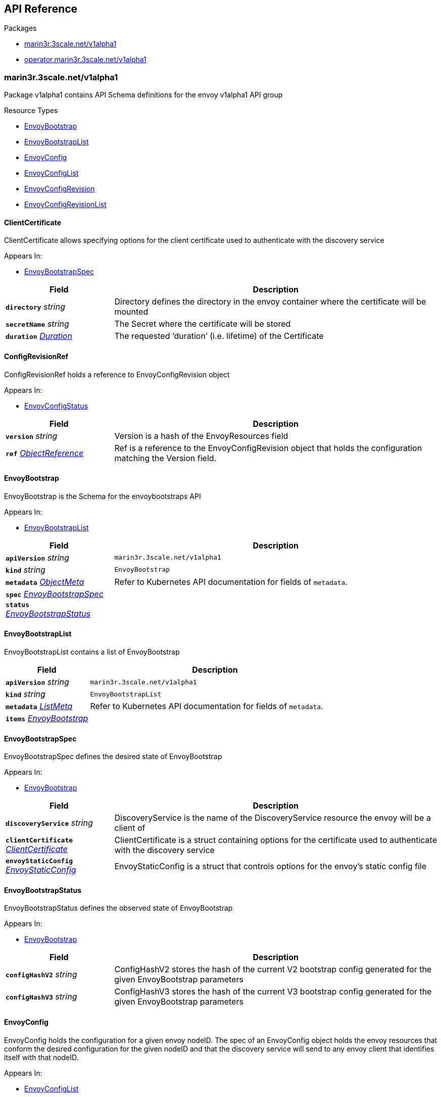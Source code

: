 // Generated documentation. Please do not edit.
:anchor_prefix: k8s-api

[id="{p}-api-reference"]
== API Reference

.Packages
- xref:{anchor_prefix}-marin3r-3scale-net-v1alpha1[$$marin3r.3scale.net/v1alpha1$$]
- xref:{anchor_prefix}-operator-marin3r-3scale-net-v1alpha1[$$operator.marin3r.3scale.net/v1alpha1$$]


[id="{anchor_prefix}-marin3r-3scale-net-v1alpha1"]
=== marin3r.3scale.net/v1alpha1

Package v1alpha1 contains API Schema definitions for the envoy v1alpha1 API group

.Resource Types
- xref:{anchor_prefix}-github-com-3scale-ops-marin3r-apis-marin3r-v1alpha1-envoybootstrap[$$EnvoyBootstrap$$]
- xref:{anchor_prefix}-github-com-3scale-ops-marin3r-apis-marin3r-v1alpha1-envoybootstraplist[$$EnvoyBootstrapList$$]
- xref:{anchor_prefix}-github-com-3scale-ops-marin3r-apis-marin3r-v1alpha1-envoyconfig[$$EnvoyConfig$$]
- xref:{anchor_prefix}-github-com-3scale-ops-marin3r-apis-marin3r-v1alpha1-envoyconfiglist[$$EnvoyConfigList$$]
- xref:{anchor_prefix}-github-com-3scale-ops-marin3r-apis-marin3r-v1alpha1-envoyconfigrevision[$$EnvoyConfigRevision$$]
- xref:{anchor_prefix}-github-com-3scale-ops-marin3r-apis-marin3r-v1alpha1-envoyconfigrevisionlist[$$EnvoyConfigRevisionList$$]



[id="{anchor_prefix}-github-com-3scale-ops-marin3r-apis-marin3r-v1alpha1-clientcertificate"]
==== ClientCertificate 

ClientCertificate allows specifying options for the client certificate used to authenticate with the discovery service

.Appears In:
****
- xref:{anchor_prefix}-github-com-3scale-ops-marin3r-apis-marin3r-v1alpha1-envoybootstrapspec[$$EnvoyBootstrapSpec$$]
****

[cols="25a,75a", options="header"]
|===
| Field | Description
| *`directory`* __string__ | Directory defines the directory in the envoy container where the certificate will be mounted
| *`secretName`* __string__ | The Secret where the certificate will be stored
| *`duration`* __link:https://kubernetes.io/docs/reference/generated/kubernetes-api/v1.17/#duration-v1-meta[$$Duration$$]__ | The requested ‘duration’ (i.e. lifetime) of the Certificate
|===


[id="{anchor_prefix}-github-com-3scale-ops-marin3r-apis-marin3r-v1alpha1-configrevisionref"]
==== ConfigRevisionRef 

ConfigRevisionRef holds a reference to EnvoyConfigRevision object

.Appears In:
****
- xref:{anchor_prefix}-github-com-3scale-ops-marin3r-apis-marin3r-v1alpha1-envoyconfigstatus[$$EnvoyConfigStatus$$]
****

[cols="25a,75a", options="header"]
|===
| Field | Description
| *`version`* __string__ | Version is a hash of the EnvoyResources field
| *`ref`* __link:https://kubernetes.io/docs/reference/generated/kubernetes-api/v1.17/#objectreference-v1-core[$$ObjectReference$$]__ | Ref is a reference to the EnvoyConfigRevision object that holds the configuration matching the Version field.
|===


[id="{anchor_prefix}-github-com-3scale-ops-marin3r-apis-marin3r-v1alpha1-envoybootstrap"]
==== EnvoyBootstrap 

EnvoyBootstrap is the Schema for the envoybootstraps API

.Appears In:
****
- xref:{anchor_prefix}-github-com-3scale-ops-marin3r-apis-marin3r-v1alpha1-envoybootstraplist[$$EnvoyBootstrapList$$]
****

[cols="25a,75a", options="header"]
|===
| Field | Description
| *`apiVersion`* __string__ | `marin3r.3scale.net/v1alpha1`
| *`kind`* __string__ | `EnvoyBootstrap`
| *`metadata`* __link:https://kubernetes.io/docs/reference/generated/kubernetes-api/v1.17/#objectmeta-v1-meta[$$ObjectMeta$$]__ | Refer to Kubernetes API documentation for fields of `metadata`.

| *`spec`* __xref:{anchor_prefix}-github-com-3scale-ops-marin3r-apis-marin3r-v1alpha1-envoybootstrapspec[$$EnvoyBootstrapSpec$$]__ | 
| *`status`* __xref:{anchor_prefix}-github-com-3scale-ops-marin3r-apis-marin3r-v1alpha1-envoybootstrapstatus[$$EnvoyBootstrapStatus$$]__ | 
|===


[id="{anchor_prefix}-github-com-3scale-ops-marin3r-apis-marin3r-v1alpha1-envoybootstraplist"]
==== EnvoyBootstrapList 

EnvoyBootstrapList contains a list of EnvoyBootstrap



[cols="25a,75a", options="header"]
|===
| Field | Description
| *`apiVersion`* __string__ | `marin3r.3scale.net/v1alpha1`
| *`kind`* __string__ | `EnvoyBootstrapList`
| *`metadata`* __link:https://kubernetes.io/docs/reference/generated/kubernetes-api/v1.17/#listmeta-v1-meta[$$ListMeta$$]__ | Refer to Kubernetes API documentation for fields of `metadata`.

| *`items`* __xref:{anchor_prefix}-github-com-3scale-ops-marin3r-apis-marin3r-v1alpha1-envoybootstrap[$$EnvoyBootstrap$$]__ | 
|===


[id="{anchor_prefix}-github-com-3scale-ops-marin3r-apis-marin3r-v1alpha1-envoybootstrapspec"]
==== EnvoyBootstrapSpec 

EnvoyBootstrapSpec defines the desired state of EnvoyBootstrap

.Appears In:
****
- xref:{anchor_prefix}-github-com-3scale-ops-marin3r-apis-marin3r-v1alpha1-envoybootstrap[$$EnvoyBootstrap$$]
****

[cols="25a,75a", options="header"]
|===
| Field | Description
| *`discoveryService`* __string__ | DiscoveryService is the name of the DiscoveryService resource the envoy will be a client of
| *`clientCertificate`* __xref:{anchor_prefix}-github-com-3scale-ops-marin3r-apis-marin3r-v1alpha1-clientcertificate[$$ClientCertificate$$]__ | ClientCertificate is a struct containing options for the certificate used to authenticate with the discovery service
| *`envoyStaticConfig`* __xref:{anchor_prefix}-github-com-3scale-ops-marin3r-apis-marin3r-v1alpha1-envoystaticconfig[$$EnvoyStaticConfig$$]__ | EnvoyStaticConfig is a struct that controls options for the envoy's static config file
|===


[id="{anchor_prefix}-github-com-3scale-ops-marin3r-apis-marin3r-v1alpha1-envoybootstrapstatus"]
==== EnvoyBootstrapStatus 

EnvoyBootstrapStatus defines the observed state of EnvoyBootstrap

.Appears In:
****
- xref:{anchor_prefix}-github-com-3scale-ops-marin3r-apis-marin3r-v1alpha1-envoybootstrap[$$EnvoyBootstrap$$]
****

[cols="25a,75a", options="header"]
|===
| Field | Description
| *`configHashV2`* __string__ | ConfigHashV2 stores the hash of the current V2 bootstrap config generated for the given EnvoyBootstrap parameters
| *`configHashV3`* __string__ | ConfigHashV3 stores the hash of the current V3 bootstrap config generated for the given EnvoyBootstrap parameters
|===


[id="{anchor_prefix}-github-com-3scale-ops-marin3r-apis-marin3r-v1alpha1-envoyconfig"]
==== EnvoyConfig 

EnvoyConfig holds the configuration for a given envoy nodeID. The spec of an EnvoyConfig object holds the envoy resources that conform the desired configuration for the given nodeID and that the discovery service will send to any envoy client that identifies itself with that nodeID.

.Appears In:
****
- xref:{anchor_prefix}-github-com-3scale-ops-marin3r-apis-marin3r-v1alpha1-envoyconfiglist[$$EnvoyConfigList$$]
****

[cols="25a,75a", options="header"]
|===
| Field | Description
| *`apiVersion`* __string__ | `marin3r.3scale.net/v1alpha1`
| *`kind`* __string__ | `EnvoyConfig`
| *`metadata`* __link:https://kubernetes.io/docs/reference/generated/kubernetes-api/v1.17/#objectmeta-v1-meta[$$ObjectMeta$$]__ | Refer to Kubernetes API documentation for fields of `metadata`.

| *`spec`* __xref:{anchor_prefix}-github-com-3scale-ops-marin3r-apis-marin3r-v1alpha1-envoyconfigspec[$$EnvoyConfigSpec$$]__ | 
| *`status`* __xref:{anchor_prefix}-github-com-3scale-ops-marin3r-apis-marin3r-v1alpha1-envoyconfigstatus[$$EnvoyConfigStatus$$]__ | 
|===


[id="{anchor_prefix}-github-com-3scale-ops-marin3r-apis-marin3r-v1alpha1-envoyconfiglist"]
==== EnvoyConfigList 

EnvoyConfigList contains a list of EnvoyConfig



[cols="25a,75a", options="header"]
|===
| Field | Description
| *`apiVersion`* __string__ | `marin3r.3scale.net/v1alpha1`
| *`kind`* __string__ | `EnvoyConfigList`
| *`metadata`* __link:https://kubernetes.io/docs/reference/generated/kubernetes-api/v1.17/#listmeta-v1-meta[$$ListMeta$$]__ | Refer to Kubernetes API documentation for fields of `metadata`.

| *`items`* __xref:{anchor_prefix}-github-com-3scale-ops-marin3r-apis-marin3r-v1alpha1-envoyconfig[$$EnvoyConfig$$]__ | 
|===


[id="{anchor_prefix}-github-com-3scale-ops-marin3r-apis-marin3r-v1alpha1-envoyconfigrevision"]
==== EnvoyConfigRevision 

EnvoyConfigRevision holds an specific version of the EnvoyConfig resources. EnvoyConfigRevisions are automatically created and deleted  by the EnvoyConfig controller and are not intended to be directly used. Use EnvoyConfig objects instead.

.Appears In:
****
- xref:{anchor_prefix}-github-com-3scale-ops-marin3r-apis-marin3r-v1alpha1-envoyconfigrevisionlist[$$EnvoyConfigRevisionList$$]
****

[cols="25a,75a", options="header"]
|===
| Field | Description
| *`apiVersion`* __string__ | `marin3r.3scale.net/v1alpha1`
| *`kind`* __string__ | `EnvoyConfigRevision`
| *`metadata`* __link:https://kubernetes.io/docs/reference/generated/kubernetes-api/v1.17/#objectmeta-v1-meta[$$ObjectMeta$$]__ | Refer to Kubernetes API documentation for fields of `metadata`.

| *`spec`* __xref:{anchor_prefix}-github-com-3scale-ops-marin3r-apis-marin3r-v1alpha1-envoyconfigrevisionspec[$$EnvoyConfigRevisionSpec$$]__ | 
| *`status`* __xref:{anchor_prefix}-github-com-3scale-ops-marin3r-apis-marin3r-v1alpha1-envoyconfigrevisionstatus[$$EnvoyConfigRevisionStatus$$]__ | 
|===


[id="{anchor_prefix}-github-com-3scale-ops-marin3r-apis-marin3r-v1alpha1-envoyconfigrevisionlist"]
==== EnvoyConfigRevisionList 

EnvoyConfigRevisionList contains a list of EnvoyConfigRevision



[cols="25a,75a", options="header"]
|===
| Field | Description
| *`apiVersion`* __string__ | `marin3r.3scale.net/v1alpha1`
| *`kind`* __string__ | `EnvoyConfigRevisionList`
| *`metadata`* __link:https://kubernetes.io/docs/reference/generated/kubernetes-api/v1.17/#listmeta-v1-meta[$$ListMeta$$]__ | Refer to Kubernetes API documentation for fields of `metadata`.

| *`items`* __xref:{anchor_prefix}-github-com-3scale-ops-marin3r-apis-marin3r-v1alpha1-envoyconfigrevision[$$EnvoyConfigRevision$$]__ | 
|===


[id="{anchor_prefix}-github-com-3scale-ops-marin3r-apis-marin3r-v1alpha1-envoyconfigrevisionspec"]
==== EnvoyConfigRevisionSpec 

EnvoyConfigRevisionSpec defines the desired state of EnvoyConfigRevision

.Appears In:
****
- xref:{anchor_prefix}-github-com-3scale-ops-marin3r-apis-marin3r-v1alpha1-envoyconfigrevision[$$EnvoyConfigRevision$$]
****

[cols="25a,75a", options="header"]
|===
| Field | Description
| *`nodeID`* __string__ | NodeID holds the envoy identifier for the discovery service to know which set of resources to send to each of the envoy clients that connect to it.
| *`version`* __string__ | Version is a hash of the EnvoyResources field
| *`envoyAPI`* __string__ | EnvoyAPI is the version of envoy's API to use. Defaults to v2.
| *`serialization`* __string__ | Serialization specicifies the serialization format used to describe the resources. "json" and "yaml" are supported. "json" is used if unset.
| *`envoyResources`* __xref:{anchor_prefix}-github-com-3scale-ops-marin3r-apis-marin3r-v1alpha1-envoyresources[$$EnvoyResources$$]__ | EnvoyResources holds the different types of resources suported by the envoy discovery service
|===


[id="{anchor_prefix}-github-com-3scale-ops-marin3r-apis-marin3r-v1alpha1-envoyconfigrevisionstatus"]
==== EnvoyConfigRevisionStatus 

EnvoyConfigRevisionStatus defines the observed state of EnvoyConfigRevision

.Appears In:
****
- xref:{anchor_prefix}-github-com-3scale-ops-marin3r-apis-marin3r-v1alpha1-envoyconfigrevision[$$EnvoyConfigRevision$$]
****

[cols="25a,75a", options="header"]
|===
| Field | Description
| *`published`* __boolean__ | Published signals if the EnvoyConfigRevision is the one currently published in the xds server cache
| *`lastPublishedAt`* __link:https://kubernetes.io/docs/reference/generated/kubernetes-api/v1.17/#time-v1-meta[$$Time$$]__ | LastPublishedAt indicates the last time this config review transitioned to published
| *`tainted`* __boolean__ | Tainted indicates whether the EnvoyConfigRevision is eligible for publishing or not
| *`conditions`* __xref:{anchor_prefix}-github-com-operator-framework-operator-lib-status-condition[$$Condition$$] array__ | Conditions represent the latest available observations of an object's state
|===


[id="{anchor_prefix}-github-com-3scale-ops-marin3r-apis-marin3r-v1alpha1-envoyconfigspec"]
==== EnvoyConfigSpec 

EnvoyConfigSpec defines the desired state of EnvoyConfig

.Appears In:
****
- xref:{anchor_prefix}-github-com-3scale-ops-marin3r-apis-marin3r-v1alpha1-envoyconfig[$$EnvoyConfig$$]
****

[cols="25a,75a", options="header"]
|===
| Field | Description
| *`nodeID`* __string__ | NodeID holds the envoy identifier for the discovery service to know which set of resources to send to each of the envoy clients that connect to it.
| *`serialization`* __string__ | Serialization specicifies the serialization format used to describe the resources. "json" and "yaml" are supported. "json" is used if unset.
| *`envoyAPI`* __string__ | EnvoyAPI is the version of envoy's API to use. Defaults to v2.
| *`envoyResources`* __xref:{anchor_prefix}-github-com-3scale-ops-marin3r-apis-marin3r-v1alpha1-envoyresources[$$EnvoyResources$$]__ | EnvoyResources holds the different types of resources suported by the envoy discovery service
|===


[id="{anchor_prefix}-github-com-3scale-ops-marin3r-apis-marin3r-v1alpha1-envoyconfigstatus"]
==== EnvoyConfigStatus 

EnvoyConfigStatus defines the observed state of EnvoyConfig

.Appears In:
****
- xref:{anchor_prefix}-github-com-3scale-ops-marin3r-apis-marin3r-v1alpha1-envoyconfig[$$EnvoyConfig$$]
****

[cols="25a,75a", options="header"]
|===
| Field | Description
| *`cacheState`* __string__ | CacheState summarizes all the observations about the EnvoyConfig to give the user a concrete idea on the general status of the discovery servie cache. It is intended only for human consumption. Other controllers should relly on conditions to determine the status of the discovery server cache.
| *`publishedVersion`* __string__ | PublishedVersion is the config version currently served by the envoy discovery service for the give nodeID
| *`desiredVersion`* __string__ | DesiredVersion represents the resources version described in the spec of the EnvoyConfig object
| *`conditions`* __xref:{anchor_prefix}-github-com-operator-framework-operator-lib-status-condition[$$Condition$$] array__ | Conditions represent the latest available observations of an object's state
| *`revisions`* __xref:{anchor_prefix}-github-com-3scale-ops-marin3r-apis-marin3r-v1alpha1-configrevisionref[$$ConfigRevisionRef$$] array__ | ConfigRevisions is an ordered list of references to EnvoyConfigRevision objects
|===


[id="{anchor_prefix}-github-com-3scale-ops-marin3r-apis-marin3r-v1alpha1-envoyresource"]
==== EnvoyResource 

EnvoyResource holds serialized representation of an envoy resource

.Appears In:
****
- xref:{anchor_prefix}-github-com-3scale-ops-marin3r-apis-marin3r-v1alpha1-envoyresources[$$EnvoyResources$$]
****

[cols="25a,75a", options="header"]
|===
| Field | Description
| *`name`* __string__ | Name of the envoy resource
| *`value`* __string__ | Value is the serialized representation of the envoy resource
|===


[id="{anchor_prefix}-github-com-3scale-ops-marin3r-apis-marin3r-v1alpha1-envoyresources"]
==== EnvoyResources 

EnvoyResources holds each envoy api resource type

.Appears In:
****
- xref:{anchor_prefix}-github-com-3scale-ops-marin3r-apis-marin3r-v1alpha1-envoyconfigrevisionspec[$$EnvoyConfigRevisionSpec$$]
- xref:{anchor_prefix}-github-com-3scale-ops-marin3r-apis-marin3r-v1alpha1-envoyconfigspec[$$EnvoyConfigSpec$$]
****

[cols="25a,75a", options="header"]
|===
| Field | Description
| *`endpoints`* __xref:{anchor_prefix}-github-com-3scale-ops-marin3r-apis-marin3r-v1alpha1-envoyresource[$$EnvoyResource$$] array__ | Endpoints is a list of the envoy ClusterLoadAssignment resource type. V2 reference: https://www.envoyproxy.io/docs/envoy/latest/api-v2/api/v2/endpoint.proto V3 reference: https://www.envoyproxy.io/docs/envoy/latest/api-v3/config/endpoint/v3/endpoint.proto
| *`clusters`* __xref:{anchor_prefix}-github-com-3scale-ops-marin3r-apis-marin3r-v1alpha1-envoyresource[$$EnvoyResource$$]__ | Clusters is a list of the envoy Cluster resource type. V2 reference: https://www.envoyproxy.io/docs/envoy/latest/api-v2/api/v2/cluster.proto V3 reference: https://www.envoyproxy.io/docs/envoy/latest/api-v3/config/cluster/v3/cluster.proto
| *`routes`* __xref:{anchor_prefix}-github-com-3scale-ops-marin3r-apis-marin3r-v1alpha1-envoyresource[$$EnvoyResource$$]__ | Routes is a list of the envoy Route resource type. V2 reference: https://www.envoyproxy.io/docs/envoy/latest/api-v2/api/v2/route.proto V3 reference: https://www.envoyproxy.io/docs/envoy/latest/api-v3/config/route/v3/route.proto
| *`listeners`* __xref:{anchor_prefix}-github-com-3scale-ops-marin3r-apis-marin3r-v1alpha1-envoyresource[$$EnvoyResource$$]__ | Listeners is a list of the envoy Listener resource type. V2 referece: https://www.envoyproxy.io/docs/envoy/latest/api-v2/api/v2/listener.proto V3 reference: https://www.envoyproxy.io/docs/envoy/latest/api-v3/config/listener/v3/listener.proto
| *`runtime`* __xref:{anchor_prefix}-github-com-3scale-ops-marin3r-apis-marin3r-v1alpha1-envoyresource[$$EnvoyResource$$]__ | Runtimes is a list of the envoy Runtime resource type. V2 reference: https://www.envoyproxy.io/docs/envoy/latest/api-v2/service/discovery/v2/rtds.proto V3 reference: https://www.envoyproxy.io/docs/envoy/latest/api-v3/service/runtime/v3/rtds.proto
| *`secrets`* __xref:{anchor_prefix}-github-com-3scale-ops-marin3r-apis-marin3r-v1alpha1-envoysecretresource[$$EnvoySecretResource$$] array__ | Secrets is a list of references to Kubernetes Secret objects.
|===


[id="{anchor_prefix}-github-com-3scale-ops-marin3r-apis-marin3r-v1alpha1-envoysecretresource"]
==== EnvoySecretResource 

EnvoySecretResource holds a reference to a k8s Secret from where to take a secret from. Only Secrets within the same namespace can be referred.

.Appears In:
****
- xref:{anchor_prefix}-github-com-3scale-ops-marin3r-apis-marin3r-v1alpha1-envoyresources[$$EnvoyResources$$]
****

[cols="25a,75a", options="header"]
|===
| Field | Description
| *`name`* __string__ | Name of the envoy resource. If ref is not set, a Secret with this same name will be fetched from within the namespace.
| *`ref`* __link:https://kubernetes.io/docs/reference/generated/kubernetes-api/v1.17/#secretreference-v1-core[$$SecretReference$$]__ | Ref is a reference to a Kubernetes Secret of type "kubernetes.io/tls". The value of 'ref' cannot point to a different namespace.
|===


[id="{anchor_prefix}-github-com-3scale-ops-marin3r-apis-marin3r-v1alpha1-envoystaticconfig"]
==== EnvoyStaticConfig 

EnvoyStaticConfig allows specifying envoy static config options

.Appears In:
****
- xref:{anchor_prefix}-github-com-3scale-ops-marin3r-apis-marin3r-v1alpha1-envoybootstrapspec[$$EnvoyBootstrapSpec$$]
****

[cols="25a,75a", options="header"]
|===
| Field | Description
| *`configMapNameV2`* __string__ | The ConfigMap where the envoy client v2 static config will be stored
| *`configMapNameV3`* __string__ | The ConfigMap where the envoy client v3 static config will be stored
| *`configFile`* __string__ | ConfigFile is the path of envoy's bootstrap config file
| *`resourcesDir`* __string__ | ResourcesDir is the path where resource files are loaded from. It is used to load discovery messages directly from the filesystem, for example in order to be able to bootstrap certificates and support rotation when they are modified.
| *`rtdsLayerResourceName`* __string__ | RtdsLayerResourceName is the resource name that the envoy client will request when askikng the discovery service for Runtime resources.
| *`adminBindAddress`* __string__ | AdminBindAddress is where envoy's admin server binds to.
| *`adminAccessLogPath`* __string__ | AdminAccessLogPath configures where the envoy's admin server logs are written to
|===







[id="{anchor_prefix}-operator-marin3r-3scale-net-v1alpha1"]
=== operator.marin3r.3scale.net/v1alpha1

Package v1alpha1 contains API Schema definitions for the operator v1alpha1 API group

.Resource Types
- xref:{anchor_prefix}-github-com-3scale-ops-marin3r-apis-operator-marin3r-v1alpha1-discoveryservice[$$DiscoveryService$$]
- xref:{anchor_prefix}-github-com-3scale-ops-marin3r-apis-operator-marin3r-v1alpha1-discoveryservicecertificate[$$DiscoveryServiceCertificate$$]
- xref:{anchor_prefix}-github-com-3scale-ops-marin3r-apis-operator-marin3r-v1alpha1-discoveryservicecertificatelist[$$DiscoveryServiceCertificateList$$]
- xref:{anchor_prefix}-github-com-3scale-ops-marin3r-apis-operator-marin3r-v1alpha1-discoveryservicelist[$$DiscoveryServiceList$$]
- xref:{anchor_prefix}-github-com-3scale-ops-marin3r-apis-operator-marin3r-v1alpha1-envoydeployment[$$EnvoyDeployment$$]
- xref:{anchor_prefix}-github-com-3scale-ops-marin3r-apis-operator-marin3r-v1alpha1-envoydeploymentlist[$$EnvoyDeploymentList$$]



[id="{anchor_prefix}-github-com-3scale-ops-marin3r-apis-operator-marin3r-v1alpha1-casignedconfig"]
==== CASignedConfig 

CASignedConfig is used ti generate certificates signed by a CA contained in a Secret

.Appears In:
****
- xref:{anchor_prefix}-github-com-3scale-ops-marin3r-apis-operator-marin3r-v1alpha1-discoveryservicecertificatesigner[$$DiscoveryServiceCertificateSigner$$]
****

[cols="25a,75a", options="header"]
|===
| Field | Description
| *`caSecretRef`* __link:https://kubernetes.io/docs/reference/generated/kubernetes-api/v1.17/#secretreference-v1-core[$$SecretReference$$]__ | A reference to a Secret containing the CA
|===


[id="{anchor_prefix}-github-com-3scale-ops-marin3r-apis-operator-marin3r-v1alpha1-certificateoptions"]
==== CertificateOptions 

CertificateOptions specifies options to generate the server certificate used both for the xDS server and the mutating webhook server.

.Appears In:
****
- xref:{anchor_prefix}-github-com-3scale-ops-marin3r-apis-operator-marin3r-v1alpha1-pkiconfig[$$PKIConfig$$]
****

[cols="25a,75a", options="header"]
|===
| Field | Description
| *`secretName`* __string__ | 
| *`duration`* __link:https://kubernetes.io/docs/reference/generated/kubernetes-api/v1.17/#duration-v1-meta[$$Duration$$]__ | 
|===


[id="{anchor_prefix}-github-com-3scale-ops-marin3r-apis-operator-marin3r-v1alpha1-certificaterenewalconfig"]
==== CertificateRenewalConfig 

CertificateRenewalConfig configures the certificate renewal process.

.Appears In:
****
- xref:{anchor_prefix}-github-com-3scale-ops-marin3r-apis-operator-marin3r-v1alpha1-discoveryservicecertificatespec[$$DiscoveryServiceCertificateSpec$$]
****

[cols="25a,75a", options="header"]
|===
| Field | Description
| *`enabled`* __boolean__ | Enabled is a flag to enable or disable renewal of the certificate
|===


[id="{anchor_prefix}-github-com-3scale-ops-marin3r-apis-operator-marin3r-v1alpha1-containerport"]
==== ContainerPort 

ContainerPort defines port for the Marin3r sidecar container

.Appears In:
****
- xref:{anchor_prefix}-github-com-3scale-ops-marin3r-apis-operator-marin3r-v1alpha1-envoydeploymentspec[$$EnvoyDeploymentSpec$$]
****

[cols="25a,75a", options="header"]
|===
| Field | Description
| *`name`* __string__ | Port name
| *`port`* __integer__ | Port value
| *`protocol`* __link:https://kubernetes.io/docs/reference/generated/kubernetes-api/v1.17/#protocol-v1-core[$$Protocol$$]__ | Protocol. Defaults to TCP.
|===


[id="{anchor_prefix}-github-com-3scale-ops-marin3r-apis-operator-marin3r-v1alpha1-discoveryservice"]
==== DiscoveryService 

DiscoveryService represents an envoy discovery service server. Currently only one DiscoveryService per cluster is supported.

.Appears In:
****
- xref:{anchor_prefix}-github-com-3scale-ops-marin3r-apis-operator-marin3r-v1alpha1-discoveryservicelist[$$DiscoveryServiceList$$]
****

[cols="25a,75a", options="header"]
|===
| Field | Description
| *`apiVersion`* __string__ | `operator.marin3r.3scale.net/v1alpha1`
| *`kind`* __string__ | `DiscoveryService`
| *`metadata`* __link:https://kubernetes.io/docs/reference/generated/kubernetes-api/v1.17/#objectmeta-v1-meta[$$ObjectMeta$$]__ | Refer to Kubernetes API documentation for fields of `metadata`.

| *`spec`* __xref:{anchor_prefix}-github-com-3scale-ops-marin3r-apis-operator-marin3r-v1alpha1-discoveryservicespec[$$DiscoveryServiceSpec$$]__ | 
| *`status`* __xref:{anchor_prefix}-github-com-3scale-ops-marin3r-apis-operator-marin3r-v1alpha1-discoveryservicestatus[$$DiscoveryServiceStatus$$]__ | 
|===


[id="{anchor_prefix}-github-com-3scale-ops-marin3r-apis-operator-marin3r-v1alpha1-discoveryservicecertificate"]
==== DiscoveryServiceCertificate 

DiscoveryServiceCertificate is used to create certificates, either self-signed or by using a cert-manager CA issuer. This object is used by the DiscoveryService controller to create the required certificates for the different components of the discovery service. Direct use of DiscoveryServiceCertificate objects is discouraged.

.Appears In:
****
- xref:{anchor_prefix}-github-com-3scale-ops-marin3r-apis-operator-marin3r-v1alpha1-discoveryservicecertificatelist[$$DiscoveryServiceCertificateList$$]
****

[cols="25a,75a", options="header"]
|===
| Field | Description
| *`apiVersion`* __string__ | `operator.marin3r.3scale.net/v1alpha1`
| *`kind`* __string__ | `DiscoveryServiceCertificate`
| *`metadata`* __link:https://kubernetes.io/docs/reference/generated/kubernetes-api/v1.17/#objectmeta-v1-meta[$$ObjectMeta$$]__ | Refer to Kubernetes API documentation for fields of `metadata`.

| *`spec`* __xref:{anchor_prefix}-github-com-3scale-ops-marin3r-apis-operator-marin3r-v1alpha1-discoveryservicecertificatespec[$$DiscoveryServiceCertificateSpec$$]__ | 
| *`status`* __xref:{anchor_prefix}-github-com-3scale-ops-marin3r-apis-operator-marin3r-v1alpha1-discoveryservicecertificatestatus[$$DiscoveryServiceCertificateStatus$$]__ | 
|===


[id="{anchor_prefix}-github-com-3scale-ops-marin3r-apis-operator-marin3r-v1alpha1-discoveryservicecertificatelist"]
==== DiscoveryServiceCertificateList 

DiscoveryServiceCertificateList contains a list of DiscoveryServiceCertificate



[cols="25a,75a", options="header"]
|===
| Field | Description
| *`apiVersion`* __string__ | `operator.marin3r.3scale.net/v1alpha1`
| *`kind`* __string__ | `DiscoveryServiceCertificateList`
| *`metadata`* __link:https://kubernetes.io/docs/reference/generated/kubernetes-api/v1.17/#listmeta-v1-meta[$$ListMeta$$]__ | Refer to Kubernetes API documentation for fields of `metadata`.

| *`items`* __xref:{anchor_prefix}-github-com-3scale-ops-marin3r-apis-operator-marin3r-v1alpha1-discoveryservicecertificate[$$DiscoveryServiceCertificate$$]__ | 
|===


[id="{anchor_prefix}-github-com-3scale-ops-marin3r-apis-operator-marin3r-v1alpha1-discoveryservicecertificatesigner"]
==== DiscoveryServiceCertificateSigner 

DiscoveryServiceCertificateSigner specifies the signer to use to provision the certificate

.Appears In:
****
- xref:{anchor_prefix}-github-com-3scale-ops-marin3r-apis-operator-marin3r-v1alpha1-discoveryservicecertificatespec[$$DiscoveryServiceCertificateSpec$$]
****

[cols="25a,75a", options="header"]
|===
| Field | Description
| *`selfSigned`* __xref:{anchor_prefix}-github-com-3scale-ops-marin3r-apis-operator-marin3r-v1alpha1-selfsignedconfig[$$SelfSignedConfig$$]__ | SelfSigned holds specific configuration for the SelfSigned signer
| *`caSigned`* __xref:{anchor_prefix}-github-com-3scale-ops-marin3r-apis-operator-marin3r-v1alpha1-casignedconfig[$$CASignedConfig$$]__ | CASigned holds specific configuration for the CASigned signer
|===


[id="{anchor_prefix}-github-com-3scale-ops-marin3r-apis-operator-marin3r-v1alpha1-discoveryservicecertificatespec"]
==== DiscoveryServiceCertificateSpec 

DiscoveryServiceCertificateSpec defines the desired state of DiscoveryServiceCertificate

.Appears In:
****
- xref:{anchor_prefix}-github-com-3scale-ops-marin3r-apis-operator-marin3r-v1alpha1-discoveryservicecertificate[$$DiscoveryServiceCertificate$$]
****

[cols="25a,75a", options="header"]
|===
| Field | Description
| *`commonName`* __string__ | CommonName is the CommonName of the certificate
| *`server`* __boolean__ | IsServerCertificate is a boolean specifying if the certificate should be issued with server auth usage enabled
| *`isCA`* __boolean__ | IsCA is a boolean specifying that the certificate is a CA
| *`validFor`* __integer__ | ValidFor specifies the validity of the certificate in seconds
| *`hosts`* __string array__ | Hosts is the list of hosts the certificate is valid for. Only use when 'IsServerCertificate' is true. If unset, the CommonName field will be used to populate the valid hosts of the certificate.
| *`signer`* __xref:{anchor_prefix}-github-com-3scale-ops-marin3r-apis-operator-marin3r-v1alpha1-discoveryservicecertificatesigner[$$DiscoveryServiceCertificateSigner$$]__ | Signer specifies  the signer to use to create this certificate. Supported signers are CertManager and SelfSigned.
| *`secretRef`* __link:https://kubernetes.io/docs/reference/generated/kubernetes-api/v1.17/#secretreference-v1-core[$$SecretReference$$]__ | SecretRef is a reference to the secret that will hold the certificate and the private key.
| *`certificateRenewal`* __xref:{anchor_prefix}-github-com-3scale-ops-marin3r-apis-operator-marin3r-v1alpha1-certificaterenewalconfig[$$CertificateRenewalConfig$$]__ | CertificateRenewalConfig configures the certificate renewal process. If unset default behavior is to renew the certificate but not notify of renewals.
|===


[id="{anchor_prefix}-github-com-3scale-ops-marin3r-apis-operator-marin3r-v1alpha1-discoveryservicecertificatestatus"]
==== DiscoveryServiceCertificateStatus 

DiscoveryServiceCertificateStatus defines the observed state of DiscoveryServiceCertificate

.Appears In:
****
- xref:{anchor_prefix}-github-com-3scale-ops-marin3r-apis-operator-marin3r-v1alpha1-discoveryservicecertificate[$$DiscoveryServiceCertificate$$]
****

[cols="25a,75a", options="header"]
|===
| Field | Description
| *`ready`* __boolean__ | Ready is a boolean that specifies if the certificate is ready to be used
| *`notBefore`* __link:https://kubernetes.io/docs/reference/generated/kubernetes-api/v1.17/#time-v1-meta[$$Time$$]__ | NotBefore is the time at which the certificate starts being valid
| *`notAfter`* __link:https://kubernetes.io/docs/reference/generated/kubernetes-api/v1.17/#time-v1-meta[$$Time$$]__ | NotAfter is the time at which the certificate expires
| *`certificateHash`* __string__ | CertificateHash stores the current hash of the certificate. It is used for other controllers to validate if a certificate has been re-issued.
| *`conditions`* __xref:{anchor_prefix}-github-com-operator-framework-operator-lib-status-condition[$$Condition$$] array__ | Conditions represent the latest available observations of an object's state
|===


[id="{anchor_prefix}-github-com-3scale-ops-marin3r-apis-operator-marin3r-v1alpha1-discoveryservicelist"]
==== DiscoveryServiceList 

DiscoveryServiceList contains a list of DiscoveryService



[cols="25a,75a", options="header"]
|===
| Field | Description
| *`apiVersion`* __string__ | `operator.marin3r.3scale.net/v1alpha1`
| *`kind`* __string__ | `DiscoveryServiceList`
| *`metadata`* __link:https://kubernetes.io/docs/reference/generated/kubernetes-api/v1.17/#listmeta-v1-meta[$$ListMeta$$]__ | Refer to Kubernetes API documentation for fields of `metadata`.

| *`items`* __xref:{anchor_prefix}-github-com-3scale-ops-marin3r-apis-operator-marin3r-v1alpha1-discoveryservice[$$DiscoveryService$$]__ | 
|===


[id="{anchor_prefix}-github-com-3scale-ops-marin3r-apis-operator-marin3r-v1alpha1-discoveryservicespec"]
==== DiscoveryServiceSpec 

DiscoveryServiceSpec defines the desired state of DiscoveryService

.Appears In:
****
- xref:{anchor_prefix}-github-com-3scale-ops-marin3r-apis-operator-marin3r-v1alpha1-discoveryservice[$$DiscoveryService$$]
****

[cols="25a,75a", options="header"]
|===
| Field | Description
| *`image`* __string__ | Image holds the image to use for the discovery service Deployment
| *`debug`* __boolean__ | Debug enables debugging log level for the discovery service controllers. It is safe to use since secret data is never shown in the logs.
| *`resources`* __link:https://kubernetes.io/docs/reference/generated/kubernetes-api/v1.17/#resourcerequirements-v1-core[$$ResourceRequirements$$]__ | Resources holds the Resource Requirements to use for the discovery service Deployment. When not set it defaults to no resource requests nor limits. CPU and Memory resources are supported.
| *`pkiConfg`* __xref:{anchor_prefix}-github-com-3scale-ops-marin3r-apis-operator-marin3r-v1alpha1-pkiconfig[$$PKIConfig$$]__ | PKIConfig has configuration for the PKI that marin3r manages for the different certificates it requires
| *`xdsServerPort`* __integer__ | XdsServerPort is the port where the xDS server listens. Defaults to 18000.
| *`metricsPort`* __integer__ | MetricsPort is the port where metrics are served. Defaults to 8383.
| *`serviceConfig`* __xref:{anchor_prefix}-github-com-3scale-ops-marin3r-apis-operator-marin3r-v1alpha1-serviceconfig[$$ServiceConfig$$]__ | ServiceConfig configures the way the DiscoveryService endpoints are exposed
|===


[id="{anchor_prefix}-github-com-3scale-ops-marin3r-apis-operator-marin3r-v1alpha1-discoveryservicestatus"]
==== DiscoveryServiceStatus 

DiscoveryServiceStatus defines the observed state of DiscoveryService

.Appears In:
****
- xref:{anchor_prefix}-github-com-3scale-ops-marin3r-apis-operator-marin3r-v1alpha1-discoveryservice[$$DiscoveryService$$]
****

[cols="25a,75a", options="header"]
|===
| Field | Description
| *`conditions`* __xref:{anchor_prefix}-github-com-operator-framework-operator-lib-status-condition[$$Condition$$] array__ | Conditions represent the latest available observations of an object's state
|===


[id="{anchor_prefix}-github-com-3scale-ops-marin3r-apis-operator-marin3r-v1alpha1-dynamicreplicasspec"]
==== DynamicReplicasSpec 



.Appears In:
****
- xref:{anchor_prefix}-github-com-3scale-ops-marin3r-apis-operator-marin3r-v1alpha1-replicasspec[$$ReplicasSpec$$]
****

[cols="25a,75a", options="header"]
|===
| Field | Description
| *`minReplicas`* __integer__ | minReplicas is the lower limit for the number of replicas to which the autoscaler can scale down.  It defaults to 1 pod.  minReplicas is allowed to be 0 if the alpha feature gate HPAScaleToZero is enabled and at least one Object or External metric is configured.  Scaling is active as long as at least one metric value is available.
| *`maxReplicas`* __integer__ | maxReplicas is the upper limit for the number of replicas to which the autoscaler can scale up. It cannot be less that minReplicas.
| *`metrics`* __link:https://kubernetes.io/docs/reference/generated/kubernetes-api/v1.17/#metricspec-v2beta2-autoscaling[$$MetricSpec$$] array__ | metrics contains the specifications for which to use to calculate the desired replica count (the maximum replica count across all metrics will be used).  The desired replica count is calculated multiplying the ratio between the target value and the current value by the current number of pods.  Ergo, metrics used must decrease as the pod count is increased, and vice-versa.  See the individual metric source types for more information about how each type of metric must respond. If not set, the default metric will be set to 80% average CPU utilization.
| *`behavior`* __link:https://kubernetes.io/docs/reference/generated/kubernetes-api/v1.17/#horizontalpodautoscalerbehavior-v2beta2-autoscaling[$$HorizontalPodAutoscalerBehavior$$]__ | behavior configures the scaling behavior of the target in both Up and Down directions (scaleUp and scaleDown fields respectively). If not set, the default HPAScalingRules for scale up and scale down are used.
|===


[id="{anchor_prefix}-github-com-3scale-ops-marin3r-apis-operator-marin3r-v1alpha1-envoydeployment"]
==== EnvoyDeployment 

EnvoyDeployment is the Schema for the envoydeployments API

.Appears In:
****
- xref:{anchor_prefix}-github-com-3scale-ops-marin3r-apis-operator-marin3r-v1alpha1-envoydeploymentlist[$$EnvoyDeploymentList$$]
****

[cols="25a,75a", options="header"]
|===
| Field | Description
| *`apiVersion`* __string__ | `operator.marin3r.3scale.net/v1alpha1`
| *`kind`* __string__ | `EnvoyDeployment`
| *`metadata`* __link:https://kubernetes.io/docs/reference/generated/kubernetes-api/v1.17/#objectmeta-v1-meta[$$ObjectMeta$$]__ | Refer to Kubernetes API documentation for fields of `metadata`.

| *`spec`* __xref:{anchor_prefix}-github-com-3scale-ops-marin3r-apis-operator-marin3r-v1alpha1-envoydeploymentspec[$$EnvoyDeploymentSpec$$]__ | 
| *`status`* __xref:{anchor_prefix}-github-com-3scale-ops-marin3r-apis-operator-marin3r-v1alpha1-envoydeploymentstatus[$$EnvoyDeploymentStatus$$]__ | 
|===


[id="{anchor_prefix}-github-com-3scale-ops-marin3r-apis-operator-marin3r-v1alpha1-envoydeploymentlist"]
==== EnvoyDeploymentList 

EnvoyDeploymentList contains a list of EnvoyDeployment



[cols="25a,75a", options="header"]
|===
| Field | Description
| *`apiVersion`* __string__ | `operator.marin3r.3scale.net/v1alpha1`
| *`kind`* __string__ | `EnvoyDeploymentList`
| *`metadata`* __link:https://kubernetes.io/docs/reference/generated/kubernetes-api/v1.17/#listmeta-v1-meta[$$ListMeta$$]__ | Refer to Kubernetes API documentation for fields of `metadata`.

| *`items`* __xref:{anchor_prefix}-github-com-3scale-ops-marin3r-apis-operator-marin3r-v1alpha1-envoydeployment[$$EnvoyDeployment$$]__ | 
|===


[id="{anchor_prefix}-github-com-3scale-ops-marin3r-apis-operator-marin3r-v1alpha1-envoydeploymentspec"]
==== EnvoyDeploymentSpec 

EnvoyDeploymentSpec defines the desired state of EnvoyDeployment

.Appears In:
****
- xref:{anchor_prefix}-github-com-3scale-ops-marin3r-apis-operator-marin3r-v1alpha1-envoydeployment[$$EnvoyDeployment$$]
****

[cols="25a,75a", options="header"]
|===
| Field | Description
| *`envoyConfigRef`* __string__ | EnvoyConfigRef points to an EnvoyConfig in the same namespace that holds the envoy resources for this Deployment
| *`discoveryServiceRef`* __string__ | DiscoveryServiceRef points to a DiscoveryService in the same namespace
| *`clusterID`* __string__ | Defines the local service cluster name where Envoy is running. Defaults to the NodeID in the EnvoyConfig if unset
| *`ports`* __xref:{anchor_prefix}-github-com-3scale-ops-marin3r-apis-operator-marin3r-v1alpha1-containerport[$$ContainerPort$$] array__ | Ports exposed by the Envoy container
| *`image`* __string__ | Image is the envoy image and tag to use
| *`resources`* __link:https://kubernetes.io/docs/reference/generated/kubernetes-api/v1.17/#resourcerequirements-v1-core[$$ResourceRequirements$$]__ | Resources holds the resource requirements to use for the Envoy Deployment. Defaults to no resource requests nor limits.
| *`duration`* __link:https://kubernetes.io/docs/reference/generated/kubernetes-api/v1.17/#duration-v1-meta[$$Duration$$]__ | Defines the duration of the client certificate that is used to authenticate with the DiscoveryService
| *`extraArgs`* __string array__ | Allows the user to define extra command line arguments for the Envoy process
| *`adminPort`* __integer__ | Configures envoy's admin port. Defaults to 9901.
| *`adminAccessLogPath`* __string__ | Configures envoy's admin access log path. Defaults to /dev/null.
| *`replicas`* __xref:{anchor_prefix}-github-com-3scale-ops-marin3r-apis-operator-marin3r-v1alpha1-replicasspec[$$ReplicasSpec$$]__ | Replicas configures the number of replicas in the Deployment. One of 'static', 'dynamic' can be set. If both are set, static has precedence.
| *`livenessProbe`* __xref:{anchor_prefix}-github-com-3scale-ops-marin3r-apis-operator-marin3r-v1alpha1-probespec[$$ProbeSpec$$]__ | Liveness probe for the envoy pods
| *`readinessProbe`* __xref:{anchor_prefix}-github-com-3scale-ops-marin3r-apis-operator-marin3r-v1alpha1-probespec[$$ProbeSpec$$]__ | Readiness probe for the envoy pods
| *`podAffinity`* __link:https://kubernetes.io/docs/reference/generated/kubernetes-api/v1.17/#affinity-v1-core[$$Affinity$$]__ | Affinity configuration for the envoy pods
| *`podDisruptionBudget`* __xref:{anchor_prefix}-github-com-3scale-ops-marin3r-apis-operator-marin3r-v1alpha1-poddisruptionbudgetspec[$$PodDisruptionBudgetSpec$$]__ | Configures PodDisruptionBudget for the envoy Pods
|===




[id="{anchor_prefix}-github-com-3scale-ops-marin3r-apis-operator-marin3r-v1alpha1-pkiconfig"]
==== PKIConfig 

PKIConfig has configuration for the PKI that marin3r manages for the different certificates it requires

.Appears In:
****
- xref:{anchor_prefix}-github-com-3scale-ops-marin3r-apis-operator-marin3r-v1alpha1-discoveryservicespec[$$DiscoveryServiceSpec$$]
****

[cols="25a,75a", options="header"]
|===
| Field | Description
| *`rootCertificateAuthority`* __xref:{anchor_prefix}-github-com-3scale-ops-marin3r-apis-operator-marin3r-v1alpha1-certificateoptions[$$CertificateOptions$$]__ | 
| *`serverCertificate`* __xref:{anchor_prefix}-github-com-3scale-ops-marin3r-apis-operator-marin3r-v1alpha1-certificateoptions[$$CertificateOptions$$]__ | 
|===


[id="{anchor_prefix}-github-com-3scale-ops-marin3r-apis-operator-marin3r-v1alpha1-poddisruptionbudgetspec"]
==== PodDisruptionBudgetSpec 

PodDisruptionBudgetSpec defines the PDB for the component

.Appears In:
****
- xref:{anchor_prefix}-github-com-3scale-ops-marin3r-apis-operator-marin3r-v1alpha1-envoydeploymentspec[$$EnvoyDeploymentSpec$$]
****

[cols="25a,75a", options="header"]
|===
| Field | Description
| *`minAvailable`* __IntOrString__ | An eviction is allowed if at least "minAvailable" pods selected by "selector" will still be available after the eviction, i.e. even in the absence of the evicted pod.  So for example you can prevent all voluntary evictions by specifying "100%".
| *`maxUnavailable`* __IntOrString__ | An eviction is allowed if at most "maxUnavailable" pods selected by "selector" are unavailable after the eviction, i.e. even in absence of the evicted pod. For example, one can prevent all voluntary evictions by specifying 0. This is a mutually exclusive setting with "minAvailable".
|===


[id="{anchor_prefix}-github-com-3scale-ops-marin3r-apis-operator-marin3r-v1alpha1-probespec"]
==== ProbeSpec 

ProbeSpec specifies configuration for a probe

.Appears In:
****
- xref:{anchor_prefix}-github-com-3scale-ops-marin3r-apis-operator-marin3r-v1alpha1-envoydeploymentspec[$$EnvoyDeploymentSpec$$]
****

[cols="25a,75a", options="header"]
|===
| Field | Description
| *`initialDelaySeconds`* __integer__ | Number of seconds after the container has started before liveness probes are initiated
| *`timeoutSeconds`* __integer__ | Number of seconds after which the probe times out
| *`periodSeconds`* __integer__ | How often (in seconds) to perform the probe
| *`successThreshold`* __integer__ | Minimum consecutive successes for the probe to be considered successful after having failed
| *`failureThreshold`* __integer__ | Minimum consecutive failures for the probe to be considered failed after having succeeded
|===


[id="{anchor_prefix}-github-com-3scale-ops-marin3r-apis-operator-marin3r-v1alpha1-replicasspec"]
==== ReplicasSpec 

ReplicasSpec configures the number of replicas of the Deployment

.Appears In:
****
- xref:{anchor_prefix}-github-com-3scale-ops-marin3r-apis-operator-marin3r-v1alpha1-envoydeploymentspec[$$EnvoyDeploymentSpec$$]
****

[cols="25a,75a", options="header"]
|===
| Field | Description
| *`static`* __integer__ | Configure a static number of replicas. Defaults to 1.
| *`dynamic`* __xref:{anchor_prefix}-github-com-3scale-ops-marin3r-apis-operator-marin3r-v1alpha1-dynamicreplicasspec[$$DynamicReplicasSpec$$]__ | Configure a min and max value for the number of pods to autoscale dynamically.
|===


[id="{anchor_prefix}-github-com-3scale-ops-marin3r-apis-operator-marin3r-v1alpha1-selfsignedconfig"]
==== SelfSignedConfig 

SelfSignedConfig is an empty struct to refer to the selfsiged certificates provisioner

.Appears In:
****
- xref:{anchor_prefix}-github-com-3scale-ops-marin3r-apis-operator-marin3r-v1alpha1-discoveryservicecertificatesigner[$$DiscoveryServiceCertificateSigner$$]
****



[id="{anchor_prefix}-github-com-3scale-ops-marin3r-apis-operator-marin3r-v1alpha1-serviceconfig"]
==== ServiceConfig 

ServiceConfig has options to configure the way the Service is deployed

.Appears In:
****
- xref:{anchor_prefix}-github-com-3scale-ops-marin3r-apis-operator-marin3r-v1alpha1-discoveryservicespec[$$DiscoveryServiceSpec$$]
****

[cols="25a,75a", options="header"]
|===
| Field | Description
| *`name`* __string__ | 
| *`type`* __ServiceType__ | 
|===


